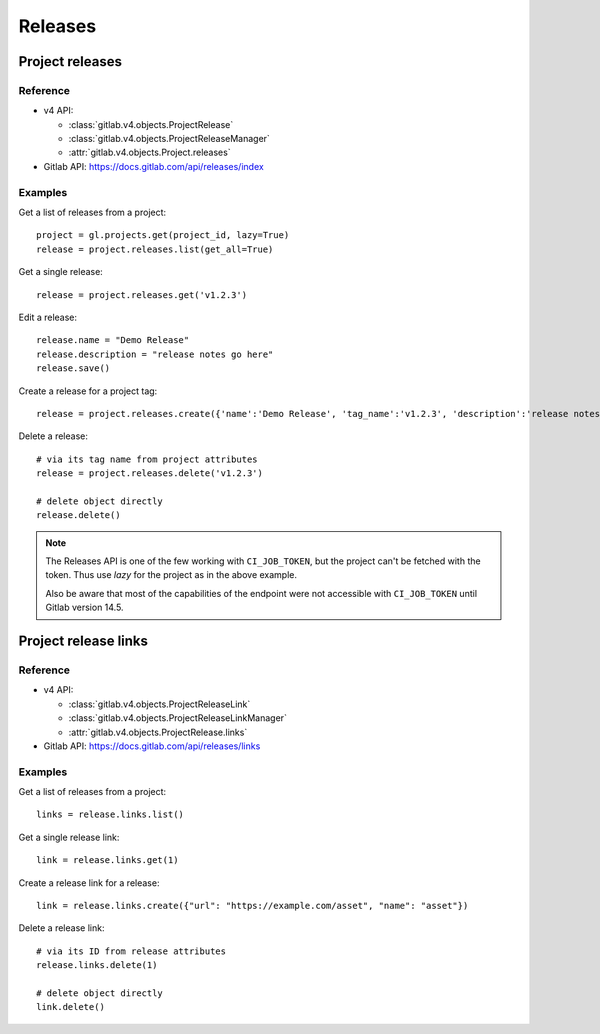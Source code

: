 ########
Releases
########

Project releases
================

Reference
---------

* v4 API:

  + :class:`gitlab.v4.objects.ProjectRelease`
  + :class:`gitlab.v4.objects.ProjectReleaseManager`
  + :attr:`gitlab.v4.objects.Project.releases`

* Gitlab API: https://docs.gitlab.com/api/releases/index

Examples
--------

Get a list of releases from a project::

    project = gl.projects.get(project_id, lazy=True)
    release = project.releases.list(get_all=True)

Get a single release::

    release = project.releases.get('v1.2.3')

Edit a release::

    release.name = "Demo Release"
    release.description = "release notes go here"
    release.save()

Create a release for a project tag::

    release = project.releases.create({'name':'Demo Release', 'tag_name':'v1.2.3', 'description':'release notes go here'})

Delete a release::

    # via its tag name from project attributes
    release = project.releases.delete('v1.2.3')

    # delete object directly
    release.delete()

.. note::

    The Releases API is one of the few working with ``CI_JOB_TOKEN``, but the project can't
    be fetched with the token. Thus use `lazy` for the project as in the above example.

    Also be aware that most of the capabilities of the endpoint were not accessible with
    ``CI_JOB_TOKEN`` until Gitlab version 14.5.

Project release links
=====================

Reference
---------

* v4 API:

  + :class:`gitlab.v4.objects.ProjectReleaseLink`
  + :class:`gitlab.v4.objects.ProjectReleaseLinkManager`
  + :attr:`gitlab.v4.objects.ProjectRelease.links`

* Gitlab API: https://docs.gitlab.com/api/releases/links

Examples
--------

Get a list of releases from a project::

    links = release.links.list()

Get a single release link::

    link = release.links.get(1)

Create a release link for a release::

    link = release.links.create({"url": "https://example.com/asset", "name": "asset"})

Delete a release link::

    # via its ID from release attributes
    release.links.delete(1)

    # delete object directly
    link.delete()
